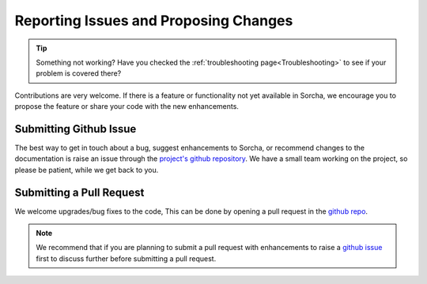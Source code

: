 .. _reporting:

Reporting Issues and Proposing Changes
======================================

.. tip::
   Something not working? Have you checked the :ref:`troubleshooting page<Troubleshooting>` to see if your problem is covered there?

Contributions are very welcome. If there is a feature or functionality not yet available in Sorcha, we encourage you to propose the feature or share your code with the new enhancements. 

Submitting Github Issue
-----------------------
The best way to get in touch about a bug, suggest enhancements to Sorcha, or recommend changes to the documentation is raise an issue through the `project's github repository <https://github.com/dirac-institute/sorcha/issues>`_. We have a small team working on the project, so please be patient, while we get back to you.

Submitting a Pull Request
-------------------------

We welcome upgrades/bug fixes to the code, This can be done by opening a pull request in the `github repo <https://github.com/dirac-institute/sorcha>`_.


.. note::
   We recommend that if you are planning to submit a pull request with enhancements to raise a `github issue <https://github.com/dirac-institute/sorcha/issues>`_ first to discuss further before submitting a pull request.
